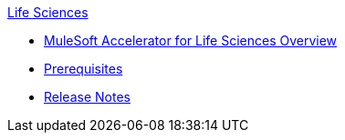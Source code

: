 .xref:index.adoc[Life Sciences]
* xref:index.adoc[MuleSoft Accelerator for Life Sciences Overview]
* xref:prerequisites.adoc[Prerequisites]
* xref:release-notes.adoc[Release Notes]
